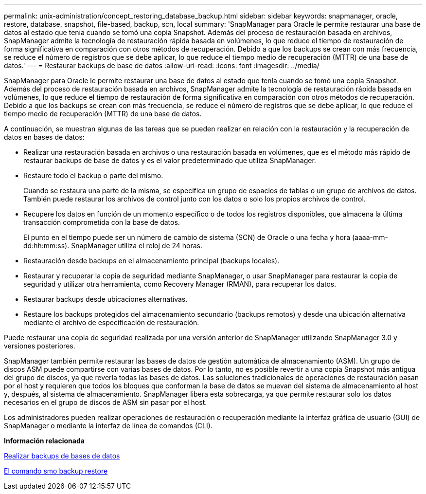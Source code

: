 ---
permalink: unix-administration/concept_restoring_database_backup.html 
sidebar: sidebar 
keywords: snapmanager, oracle, restore, database, snapshot, file-based, backup, scn, local 
summary: 'SnapManager para Oracle le permite restaurar una base de datos al estado que tenía cuando se tomó una copia Snapshot. Además del proceso de restauración basada en archivos, SnapManager admite la tecnología de restauración rápida basada en volúmenes, lo que reduce el tiempo de restauración de forma significativa en comparación con otros métodos de recuperación. Debido a que los backups se crean con más frecuencia, se reduce el número de registros que se debe aplicar, lo que reduce el tiempo medio de recuperación (MTTR) de una base de datos.' 
---
= Restaurar backups de base de datos
:allow-uri-read: 
:icons: font
:imagesdir: ../media/


[role="lead"]
SnapManager para Oracle le permite restaurar una base de datos al estado que tenía cuando se tomó una copia Snapshot. Además del proceso de restauración basada en archivos, SnapManager admite la tecnología de restauración rápida basada en volúmenes, lo que reduce el tiempo de restauración de forma significativa en comparación con otros métodos de recuperación. Debido a que los backups se crean con más frecuencia, se reduce el número de registros que se debe aplicar, lo que reduce el tiempo medio de recuperación (MTTR) de una base de datos.

A continuación, se muestran algunas de las tareas que se pueden realizar en relación con la restauración y la recuperación de datos en bases de datos:

* Realizar una restauración basada en archivos o una restauración basada en volúmenes, que es el método más rápido de restaurar backups de base de datos y es el valor predeterminado que utiliza SnapManager.
* Restaure todo el backup o parte del mismo.
+
Cuando se restaura una parte de la misma, se especifica un grupo de espacios de tablas o un grupo de archivos de datos. También puede restaurar los archivos de control junto con los datos o solo los propios archivos de control.

* Recupere los datos en función de un momento específico o de todos los registros disponibles, que almacena la última transacción comprometida con la base de datos.
+
El punto en el tiempo puede ser un número de cambio de sistema (SCN) de Oracle o una fecha y hora (aaaa-mm-dd:hh:mm:ss). SnapManager utiliza el reloj de 24 horas.

* Restauración desde backups en el almacenamiento principal (backups locales).
* Restaurar y recuperar la copia de seguridad mediante SnapManager, o usar SnapManager para restaurar la copia de seguridad y utilizar otra herramienta, como Recovery Manager (RMAN), para recuperar los datos.
* Restaurar backups desde ubicaciones alternativas.
* Restaure los backups protegidos del almacenamiento secundario (backups remotos) y desde una ubicación alternativa mediante el archivo de especificación de restauración.


Puede restaurar una copia de seguridad realizada por una versión anterior de SnapManager utilizando SnapManager 3.0 y versiones posteriores.

SnapManager también permite restaurar las bases de datos de gestión automática de almacenamiento (ASM). Un grupo de discos ASM puede compartirse con varias bases de datos. Por lo tanto, no es posible revertir a una copia Snapshot más antigua del grupo de discos, ya que revería todas las bases de datos. Las soluciones tradicionales de operaciones de restauración pasan por el host y requieren que todos los bloques que conforman la base de datos se muevan del sistema de almacenamiento al host y, después, al sistema de almacenamiento. SnapManager libera esta sobrecarga, ya que permite restaurar solo los datos necesarios en el grupo de discos de ASM sin pasar por el host.

Los administradores pueden realizar operaciones de restauración o recuperación mediante la interfaz gráfica de usuario (GUI) de SnapManager o mediante la interfaz de línea de comandos (CLI).

*Información relacionada*

xref:concept_database_backup_management.adoc[Realizar backups de bases de datos]

xref:reference_the_smosmsapbackup_restore_command.adoc[El comando smo backup restore]
